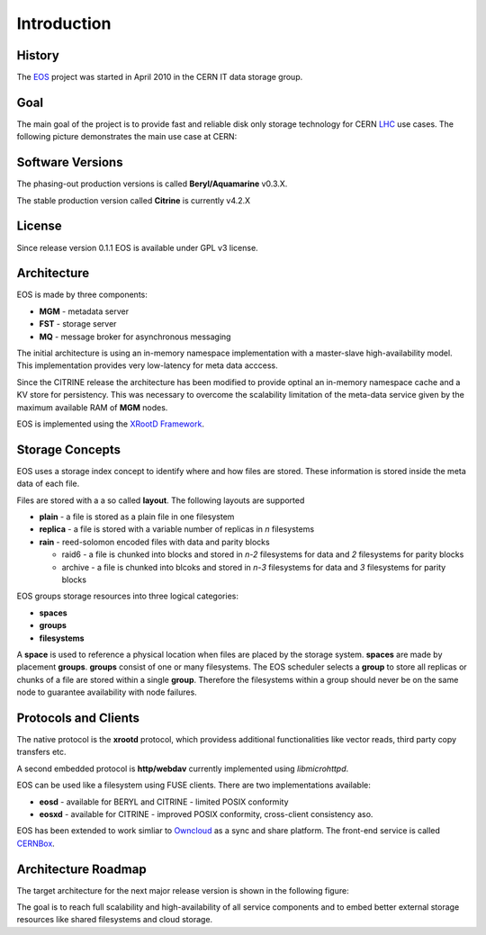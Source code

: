 .. highlight:: rst

Introduction
=======================
.. image:: lhc.jpg
   :width: 530px
   :align: center

History
-------
The `EOS <http:://eos.cern.ch>`_ project was started in April 2010 in the CERN IT data storage group. 


Goal
----

The main goal of the project is to provide fast and reliable disk only storage technology for CERN `LHC <https://home.cern/topics/large-hadron-collider>`_ use cases. The following picture demonstrates the main use case at CERN:

.. image:: eos-usage-cern.jpg
   :width: 530px
   :align: center


Software Versions
-----------------
The phasing-out production versions is called **Beryl/Aquamarine** v0.3.X.

The stable production version called **Citrine** is currently v4.2.X

License
-------
Since release version 0.1.1 EOS is available under GPL v3 license. 


Architecture
------------

EOS is made by three components:

* **MGM** - metadata server
* **FST** - storage server
* **MQ** - message broker for asynchronous messaging

.. image:: eos-base-arch.jpg
   :width: 530px
   :align: center

The initial architecture is using an in-memory namespace implementation with a master-slave high-availability model. This implementation provides very low-latency for meta data acccess. 

Since the CITRINE release the architecture has been modified to provide optinal an in-memory namespace cache and a KV store for persistency. This was necessary to overcome the scalability limitation of the meta-data service given by the maximum available RAM of **MGM** nodes.

EOS is implemented using the `XRootD Framework <https://xrootd.org>`_.  

.. image:: eos-architecture.jpg
   :width: 530px
   :align: center




Storage Concepts
----------------

EOS uses a storage index concept to identify where and how files are stored. These information is stored inside the meta data of each file. 

Files are stored with a a so called **layout**. The following layouts are supported

* **plain** - a file is stored as a plain file in one filesystem
* **replica** - a file is stored with a variable number of replicas in `n` filesystems
* **rain** - reed-solomon encoded files with data and parity blocks 
  
  * raid6 - a file is chunked into blocks and stored in `n-2` filesystems for data and `2` filesystems for parity blocks
  * archive - a file is chunked into blcoks and stored in `n-3` filesystems for data and `3` filesystems for parity blocks


EOS groups storage resources into three logical categories:

* **spaces**
* **groups**
* **filesystems**

A **space** is used to reference a physical location when files are placed by the storage system. **spaces** are made by placement **groups**. **groups** consist of one or many filesystems. The EOS scheduler selects a **group** to store all replicas or chunks of a file are stored within a single **group**. Therefore the filesystems within a group should never be on the same node to guarantee availability with node failures.

Protocols and Clients
---------------------

The native protocol is the **xrootd** protocol, which providess additional functionalities like vector reads, third party copy transfers etc. 

A second embedded protocol is **http/webdav** currently implemented using `libmicrohttpd`. 

EOS can be used like a filesystem using FUSE clients. There are two implementations available:

* **eosd** - available for BERYL and CITRINE - limited POSIX conformity
* **eosxd** - available for CITRINE - improved POSIX conformity, cross-client consistency aso. 

EOS has been extended to work simliar to `Owncloud <owncloud.org>`_ as a sync and share platform. The front-end service is called `CERNBox <https://cernbox.web.cern.ch>`_. 

.. IMAGE:: cernbox.jpg
   :width: 530px
   :align: center


Architecture Roadmap
--------------------

The target architecture for the next major release version is shown in the following figure:

.. IMAGE:: roadmap-2018.jpg
   :width: 530px
   :align: center

The goal is to reach full scalability and high-availability of all service components and to embed better external storage resources like shared filesystems and cloud storage.






